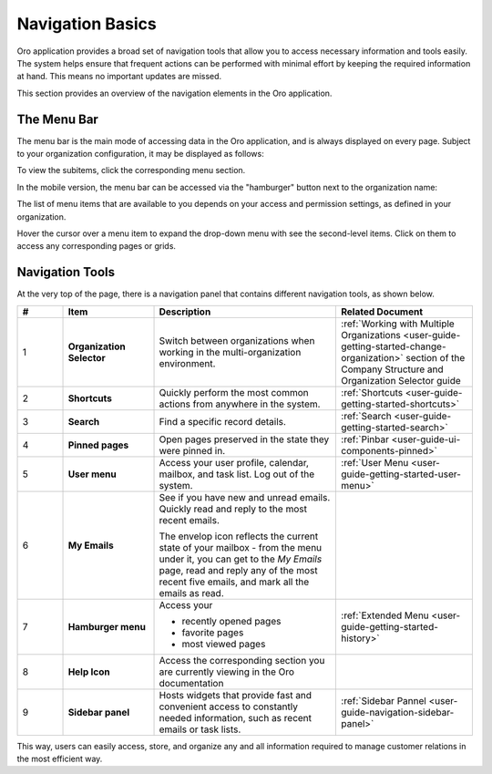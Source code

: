 .. _user-guide-getting-started-controls:

Navigation Basics
=================

Oro application provides a broad set of navigation tools that allow you to access necessary information and tools easily. The system helps ensure that frequent actions can be performed with minimal effort by keeping the required information at hand. This means no important updates are missed.

.. image:: /user/img/getting_started/navigation/navigation_basics.png
   :alt: Navigation elements available in the Oro application

This section provides an overview of the navigation elements in the Oro application.

.. _user-guide-navigation-menu:

The Menu Bar
------------

The menu bar is the main mode of accessing data in the Oro application, and is always displayed on every page. Subject to your organization configuration, it may be displayed as follows:

.. image:: /user/img/getting_started/navigation/collapsed_menu.png
   :alt: The subitems displayed in a popup when the required menu section is clicked

.. image:: /user/img/getting_started/navigation/expanded_menu.png
   :alt: The subitems displayed within the menu bar when the menu section is clicked

To view the subitems, click the corresponding menu section.

In the mobile version, the menu bar can be accessed via the "hamburger" button next to the organization name:

.. image:: /user/img/getting_started/navigation/header_mobile.png
   :alt: The menu bar view in the mobile versions

The list of menu items that are available to you depends on your access and permission settings, as defined in your
organization.

Hover the cursor over a menu item to expand the drop-down menu with see the second-level items. Click on them to access
any corresponding pages or grids.

.. _user-guide-navigation-panel:

Navigation Tools
----------------

At the very top of the page, there is a navigation panel that contains different navigation tools, as shown below.

.. image:: /user/img/getting_started/navigation/panel.png
   :alt: A navigation panel that contains different navigation tools

.. csv-table::
  :header: "#","Item","Description","Related Document"
  :widths: 10, 20, 40,30

  "1","**Organization Selector**","Switch between organizations when working in the multi-organization environment.","
  :ref:`Working with Multiple Organizations <user-guide-getting-started-change-organization>` section of the Company Structure and Organization Selector guide"
  "2","**Shortcuts**","Quickly perform the most common actions from anywhere in the system.","
  :ref:`Shortcuts <user-guide-getting-started-shortcuts>`"
  "3","**Search**","Find a specific record details.","
  :ref:`Search <user-guide-getting-started-search>`"
  "4","**Pinned pages**","Open pages preserved in the state they were pinned in.","
  :ref:`Pinbar <user-guide-ui-components-pinned>`"
  "5","**User menu**","Access your user profile, calendar, mailbox, and task list. Log out of the system.","
  :ref:`User Menu <user-guide-getting-started-user-menu>`"
  "6","**My Emails**","See if you have new and unread emails. Quickly read and reply to the most recent emails.

  The envelop icon reflects the current state of your mailbox - from the menu under it, you can get to the *My Emails*
  page, read and reply any of the most recent five emails, and mark all the emails as read.",""
  "7","**Hamburger menu**","Access your

  * recently opened pages
  * favorite pages
  * most viewed pages","
  :ref:`Extended Menu <user-guide-getting-started-history>`"
  "8","**Help Icon**","Access the corresponding section you are currently viewing in the Oro documentation",""
  "9","**Sidebar panel**","Hosts widgets that provide fast and convenient access to constantly needed information, such
  as recent emails or task lists. ",":ref:`Sidebar Pannel <user-guide-navigation-sidebar-panel>`"


This way, users can easily access, store, and organize any and all information required to manage customer relations in
the most efficient way.


